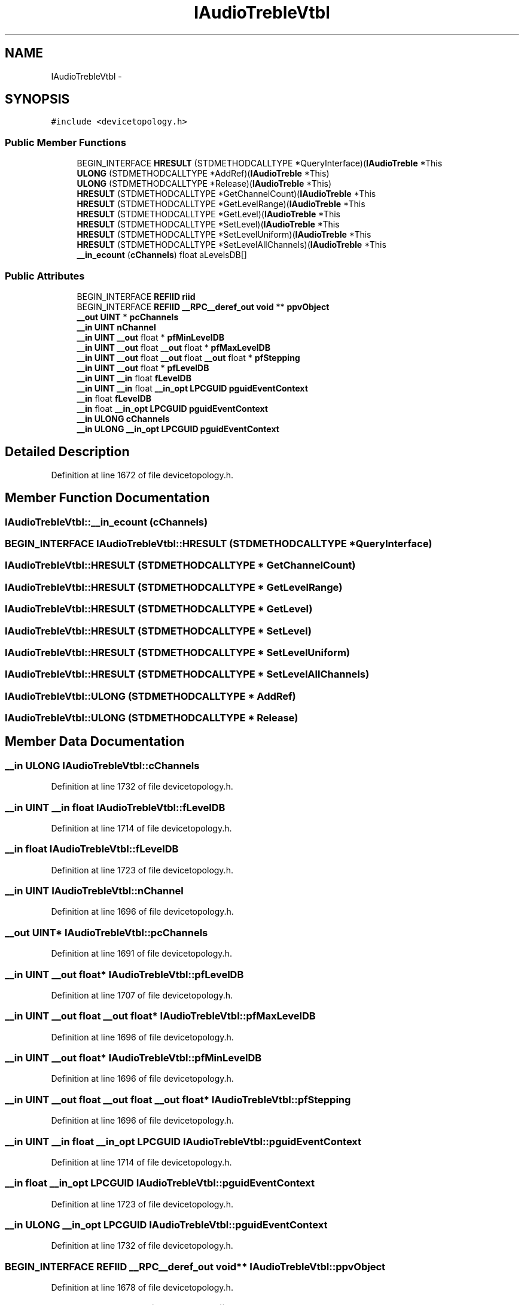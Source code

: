 .TH "IAudioTrebleVtbl" 3 "Thu Apr 28 2016" "Audacity" \" -*- nroff -*-
.ad l
.nh
.SH NAME
IAudioTrebleVtbl \- 
.SH SYNOPSIS
.br
.PP
.PP
\fC#include <devicetopology\&.h>\fP
.SS "Public Member Functions"

.in +1c
.ti -1c
.RI "BEGIN_INTERFACE \fBHRESULT\fP (STDMETHODCALLTYPE *QueryInterface)(\fBIAudioTreble\fP *This"
.br
.ti -1c
.RI "\fBULONG\fP (STDMETHODCALLTYPE *AddRef)(\fBIAudioTreble\fP *This)"
.br
.ti -1c
.RI "\fBULONG\fP (STDMETHODCALLTYPE *Release)(\fBIAudioTreble\fP *This)"
.br
.ti -1c
.RI "\fBHRESULT\fP (STDMETHODCALLTYPE *GetChannelCount)(\fBIAudioTreble\fP *This"
.br
.ti -1c
.RI "\fBHRESULT\fP (STDMETHODCALLTYPE *GetLevelRange)(\fBIAudioTreble\fP *This"
.br
.ti -1c
.RI "\fBHRESULT\fP (STDMETHODCALLTYPE *GetLevel)(\fBIAudioTreble\fP *This"
.br
.ti -1c
.RI "\fBHRESULT\fP (STDMETHODCALLTYPE *SetLevel)(\fBIAudioTreble\fP *This"
.br
.ti -1c
.RI "\fBHRESULT\fP (STDMETHODCALLTYPE *SetLevelUniform)(\fBIAudioTreble\fP *This"
.br
.ti -1c
.RI "\fBHRESULT\fP (STDMETHODCALLTYPE *SetLevelAllChannels)(\fBIAudioTreble\fP *This"
.br
.ti -1c
.RI "\fB__in_ecount\fP (\fBcChannels\fP) float aLevelsDB[]"
.br
.in -1c
.SS "Public Attributes"

.in +1c
.ti -1c
.RI "BEGIN_INTERFACE \fBREFIID\fP \fBriid\fP"
.br
.ti -1c
.RI "BEGIN_INTERFACE \fBREFIID\fP \fB__RPC__deref_out\fP \fBvoid\fP ** \fBppvObject\fP"
.br
.ti -1c
.RI "\fB__out\fP \fBUINT\fP * \fBpcChannels\fP"
.br
.ti -1c
.RI "\fB__in\fP \fBUINT\fP \fBnChannel\fP"
.br
.ti -1c
.RI "\fB__in\fP \fBUINT\fP \fB__out\fP float * \fBpfMinLevelDB\fP"
.br
.ti -1c
.RI "\fB__in\fP \fBUINT\fP \fB__out\fP float \fB__out\fP float * \fBpfMaxLevelDB\fP"
.br
.ti -1c
.RI "\fB__in\fP \fBUINT\fP \fB__out\fP float \fB__out\fP float \fB__out\fP float * \fBpfStepping\fP"
.br
.ti -1c
.RI "\fB__in\fP \fBUINT\fP \fB__out\fP float * \fBpfLevelDB\fP"
.br
.ti -1c
.RI "\fB__in\fP \fBUINT\fP \fB__in\fP float \fBfLevelDB\fP"
.br
.ti -1c
.RI "\fB__in\fP \fBUINT\fP \fB__in\fP float \fB__in_opt\fP \fBLPCGUID\fP \fBpguidEventContext\fP"
.br
.ti -1c
.RI "\fB__in\fP float \fBfLevelDB\fP"
.br
.ti -1c
.RI "\fB__in\fP float \fB__in_opt\fP \fBLPCGUID\fP \fBpguidEventContext\fP"
.br
.ti -1c
.RI "\fB__in\fP \fBULONG\fP \fBcChannels\fP"
.br
.ti -1c
.RI "\fB__in\fP \fBULONG\fP \fB__in_opt\fP \fBLPCGUID\fP \fBpguidEventContext\fP"
.br
.in -1c
.SH "Detailed Description"
.PP 
Definition at line 1672 of file devicetopology\&.h\&.
.SH "Member Function Documentation"
.PP 
.SS "IAudioTrebleVtbl::__in_ecount (\fBcChannels\fP)"

.SS "BEGIN_INTERFACE IAudioTrebleVtbl::HRESULT (STDMETHODCALLTYPE * QueryInterface)"

.SS "IAudioTrebleVtbl::HRESULT (STDMETHODCALLTYPE * GetChannelCount)"

.SS "IAudioTrebleVtbl::HRESULT (STDMETHODCALLTYPE * GetLevelRange)"

.SS "IAudioTrebleVtbl::HRESULT (STDMETHODCALLTYPE * GetLevel)"

.SS "IAudioTrebleVtbl::HRESULT (STDMETHODCALLTYPE * SetLevel)"

.SS "IAudioTrebleVtbl::HRESULT (STDMETHODCALLTYPE * SetLevelUniform)"

.SS "IAudioTrebleVtbl::HRESULT (STDMETHODCALLTYPE * SetLevelAllChannels)"

.SS "IAudioTrebleVtbl::ULONG (STDMETHODCALLTYPE * AddRef)"

.SS "IAudioTrebleVtbl::ULONG (STDMETHODCALLTYPE * Release)"

.SH "Member Data Documentation"
.PP 
.SS "\fB__in\fP \fBULONG\fP IAudioTrebleVtbl::cChannels"

.PP
Definition at line 1732 of file devicetopology\&.h\&.
.SS "\fB__in\fP \fBUINT\fP \fB__in\fP float IAudioTrebleVtbl::fLevelDB"

.PP
Definition at line 1714 of file devicetopology\&.h\&.
.SS "\fB__in\fP float IAudioTrebleVtbl::fLevelDB"

.PP
Definition at line 1723 of file devicetopology\&.h\&.
.SS "\fB__in\fP \fBUINT\fP IAudioTrebleVtbl::nChannel"

.PP
Definition at line 1696 of file devicetopology\&.h\&.
.SS "\fB__out\fP \fBUINT\fP* IAudioTrebleVtbl::pcChannels"

.PP
Definition at line 1691 of file devicetopology\&.h\&.
.SS "\fB__in\fP \fBUINT\fP \fB__out\fP float* IAudioTrebleVtbl::pfLevelDB"

.PP
Definition at line 1707 of file devicetopology\&.h\&.
.SS "\fB__in\fP \fBUINT\fP \fB__out\fP float \fB__out\fP float* IAudioTrebleVtbl::pfMaxLevelDB"

.PP
Definition at line 1696 of file devicetopology\&.h\&.
.SS "\fB__in\fP \fBUINT\fP \fB__out\fP float* IAudioTrebleVtbl::pfMinLevelDB"

.PP
Definition at line 1696 of file devicetopology\&.h\&.
.SS "\fB__in\fP \fBUINT\fP \fB__out\fP float \fB__out\fP float \fB__out\fP float* IAudioTrebleVtbl::pfStepping"

.PP
Definition at line 1696 of file devicetopology\&.h\&.
.SS "\fB__in\fP \fBUINT\fP \fB__in\fP float \fB__in_opt\fP \fBLPCGUID\fP IAudioTrebleVtbl::pguidEventContext"

.PP
Definition at line 1714 of file devicetopology\&.h\&.
.SS "\fB__in\fP float \fB__in_opt\fP \fBLPCGUID\fP IAudioTrebleVtbl::pguidEventContext"

.PP
Definition at line 1723 of file devicetopology\&.h\&.
.SS "\fB__in\fP \fBULONG\fP \fB__in_opt\fP \fBLPCGUID\fP IAudioTrebleVtbl::pguidEventContext"

.PP
Definition at line 1732 of file devicetopology\&.h\&.
.SS "BEGIN_INTERFACE \fBREFIID\fP \fB__RPC__deref_out\fP \fBvoid\fP** IAudioTrebleVtbl::ppvObject"

.PP
Definition at line 1678 of file devicetopology\&.h\&.
.SS "BEGIN_INTERFACE \fBREFIID\fP IAudioTrebleVtbl::riid"

.PP
Definition at line 1678 of file devicetopology\&.h\&.

.SH "Author"
.PP 
Generated automatically by Doxygen for Audacity from the source code\&.
